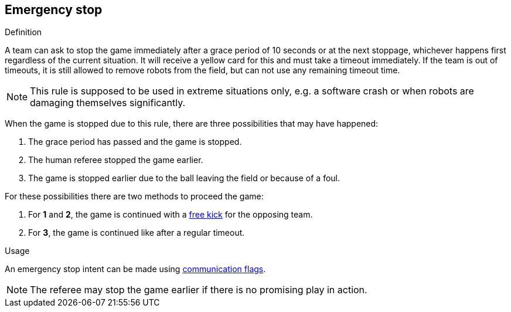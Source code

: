 == Emergency stop

.Definition
A team can ask to stop the game immediately after a grace period of 10 seconds or at the next stoppage, whichever happens first regardless of the current situation.
It will receive a yellow card for this and must take a timeout immediately.
If the team is out of timeouts, it is still allowed to remove robots from the field, but can not use any remaining timeout time.

NOTE: This rule is supposed to be used in extreme situations only, e.g. a software crash or when robots are damaging themselves significantly.

When the game is stopped due to this rule, there are three possibilities that may have happened:

. The grace period has passed and the game is stopped.
. The human referee stopped the game earlier.
. The game is stopped earlier due to the ball leaving the field or because of a foul.

For these possibilities there are two methods to proceed the game:

. For *1* and *2*, the game is continued with a <<Free Kick, free kick>> for the opposing team.
. For *3*, the game is continued like after a regular timeout.

.Usage
An emergency stop intent can be made using <<Communication Flags, communication flags>>.

NOTE: The referee may stop the game earlier if there is no promising play in action.
